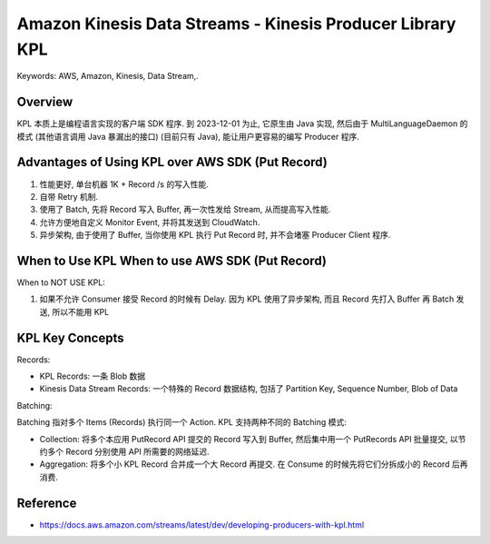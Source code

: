 Amazon Kinesis Data Streams - Kinesis Producer Library KPL
==============================================================================
Keywords: AWS, Amazon, Kinesis, Data Stream,.


Overview
------------------------------------------------------------------------------
KPL 本质上是编程语言实现的客户端 SDK 程序. 到 2023-12-01 为止, 它原生由 Java 实现, 然后由于 MultiLanguageDaemon 的模式 (其他语言调用 Java 暴漏出的接口) (目前只有 Java), 能让用户更容易的编写 Producer 程序.


Advantages of Using KPL over AWS SDK (Put Record)
-------------------------------------------------------------------------------

1. 性能更好, 单台机器 1K + Record /s 的写入性能.
2. 自带 Retry 机制.
3. 使用了 Batch, 先将 Record 写入 Buffer, 再一次性发给 Stream, 从而提高写入性能.
4. 允许方便地自定义 Monitor Event, 并将其发送到 CloudWatch.
5. 异步架构, 由于使用了 Buffer, 当你使用 KPL 执行 Put Record 时, 并不会堵塞 Producer Client 程序.


When to Use KPL When to use AWS SDK (Put Record)
-------------------------------------------------------------------------------
When to NOT USE KPL:

1. 如果不允许 Consumer 接受 Record 的时候有 Delay. 因为 KPL 使用了异步架构, 而且 Record 先打入 Buffer 再 Batch 发送, 所以不能用 KPL


KPL Key Concepts
-------------------------------------------------------------------------------
Records:

- KPL Records: 一条 Blob 数据
- Kinesis Data Stream Records: 一个特殊的 Record 数据结构, 包括了 Partition Key, Sequence Number, Blob of Data

Batching:

Batching 指对多个 Items (Records) 执行同一个 Action. KPL 支持两种不同的 Batching 模式:

- Collection: 将多个本应用 PutRecord API 提交的 Record 写入到 Buffer, 然后集中用一个 PutRecords API 批量提交, 以节约多个 Record 分别使用 API 所需要的网络延迟.
- Aggregation: 将多个小 KPL Record 合并成一个大 Record 再提交. 在 Consume 的时候先将它们分拆成小的 Record 后再消费.


Reference
------------------------------------------------------------------------------
- https://docs.aws.amazon.com/streams/latest/dev/developing-producers-with-kpl.html
